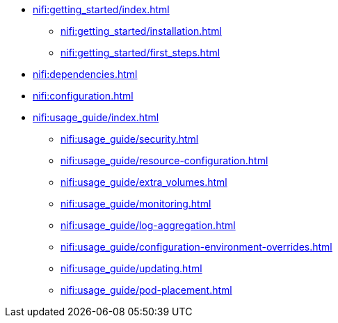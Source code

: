 * xref:nifi:getting_started/index.adoc[]
** xref:nifi:getting_started/installation.adoc[]
** xref:nifi:getting_started/first_steps.adoc[]
* xref:nifi:dependencies.adoc[]
* xref:nifi:configuration.adoc[]
* xref:nifi:usage_guide/index.adoc[]
** xref:nifi:usage_guide/security.adoc[]
** xref:nifi:usage_guide/resource-configuration.adoc[]
** xref:nifi:usage_guide/extra_volumes.adoc[]
** xref:nifi:usage_guide/monitoring.adoc[]
** xref:nifi:usage_guide/log-aggregation.adoc[]
** xref:nifi:usage_guide/configuration-environment-overrides.adoc[]
** xref:nifi:usage_guide/updating.adoc[]
** xref:nifi:usage_guide/pod-placement.adoc[]
